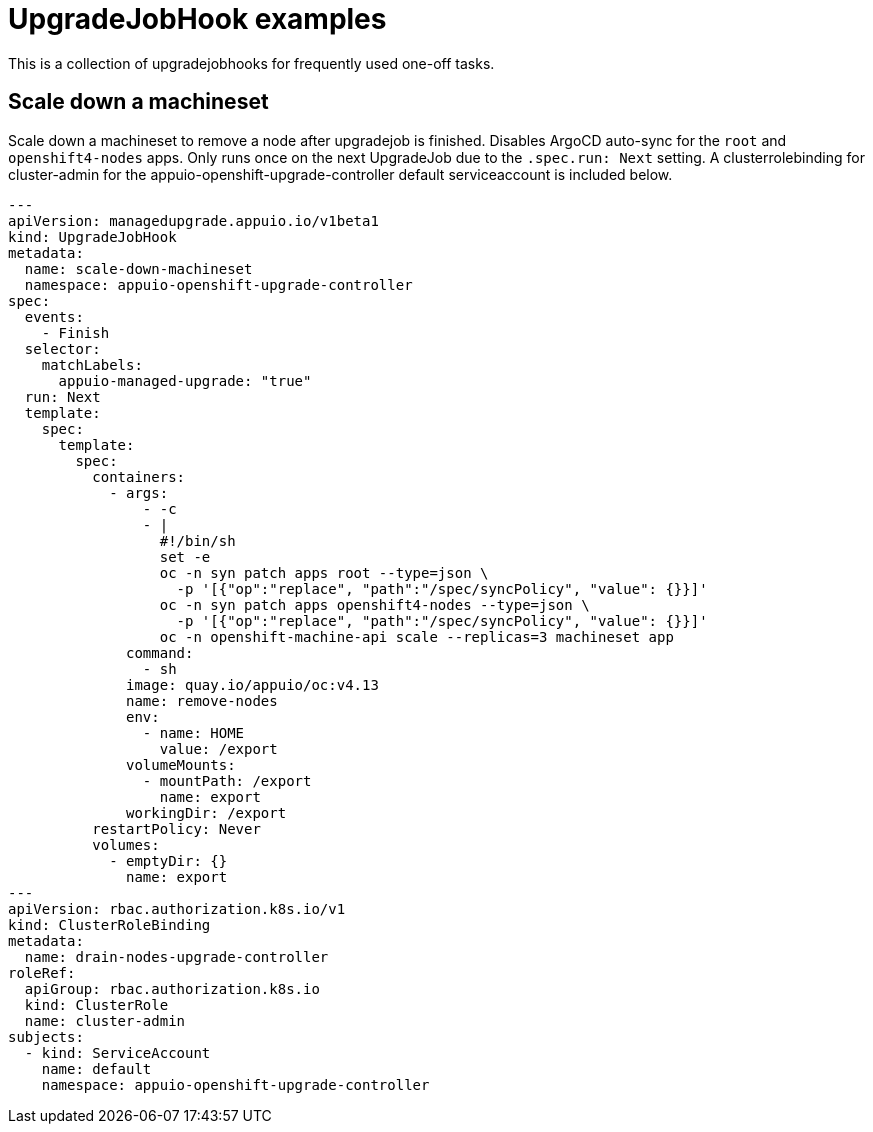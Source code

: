 = UpgradeJobHook examples

This is a collection of upgradejobhooks for frequently used one-off tasks.

== Scale down a machineset

Scale down a machineset to remove a node after upgradejob is finished.
Disables ArgoCD auto-sync for the `root` and `openshift4-nodes` apps.
Only runs once on the next UpgradeJob due to the `.spec.run: Next` setting.
A clusterrolebinding for cluster-admin for the appuio-openshift-upgrade-controller default serviceaccount is included below.

[source,yaml]
----
---
apiVersion: managedupgrade.appuio.io/v1beta1
kind: UpgradeJobHook
metadata:
  name: scale-down-machineset
  namespace: appuio-openshift-upgrade-controller
spec:
  events:
    - Finish
  selector:
    matchLabels:
      appuio-managed-upgrade: "true"
  run: Next
  template:
    spec:
      template:
        spec:
          containers:
            - args:
                - -c
                - |
                  #!/bin/sh
                  set -e
                  oc -n syn patch apps root --type=json \
                    -p '[{"op":"replace", "path":"/spec/syncPolicy", "value": {}}]'
                  oc -n syn patch apps openshift4-nodes --type=json \
                    -p '[{"op":"replace", "path":"/spec/syncPolicy", "value": {}}]'
                  oc -n openshift-machine-api scale --replicas=3 machineset app
              command:
                - sh
              image: quay.io/appuio/oc:v4.13
              name: remove-nodes
              env:
                - name: HOME
                  value: /export
              volumeMounts:
                - mountPath: /export
                  name: export
              workingDir: /export
          restartPolicy: Never
          volumes:
            - emptyDir: {}
              name: export
---
apiVersion: rbac.authorization.k8s.io/v1
kind: ClusterRoleBinding
metadata:
  name: drain-nodes-upgrade-controller
roleRef:
  apiGroup: rbac.authorization.k8s.io
  kind: ClusterRole
  name: cluster-admin
subjects:
  - kind: ServiceAccount
    name: default
    namespace: appuio-openshift-upgrade-controller
----
